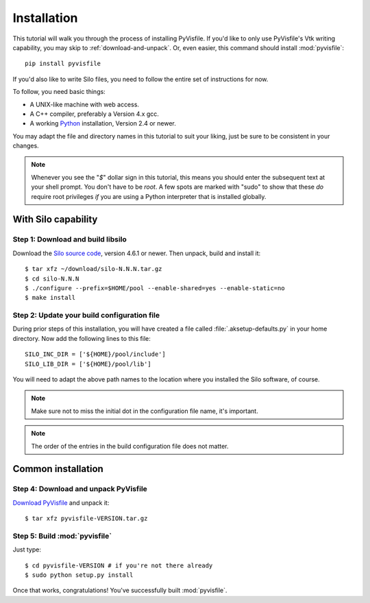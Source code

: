 .. highlight:: sh

Installation
============

This tutorial will walk you through the process of installing PyVisfile. If
you'd like to only use PyVisfile's Vtk writing capability, you may skip to
:ref:`download-and-unpack`. Or, even easier, this command should install
:mod:`pyvisfile`::

    pip install pyvisfile

If you'd also like to write Silo files, you need to follow the entire set of
instructions for now.

To follow, you need basic things:

* A UNIX-like machine with web access.
* A C++ compiler, preferably a Version 4.x gcc.
* A working `Python <http://www.python.org>`_ installation, Version 2.4 or newer.

You may adapt the file and directory names in this tutorial to suit
your liking, just be sure to be consistent in your changes.

.. note::

    Whenever you see the "`$`" dollar sign in this tutorial, this
    means you should enter the subsequent text at your shell prompt.
    You don't have to be `root`. A few spots are marked with "sudo" to
    show that these *do* require root privileges *if* you are using a
    Python interpreter that is installed globally.

With Silo capability
--------------------

Step 1: Download and build libsilo
^^^^^^^^^^^^^^^^^^^^^^^^^^^^^^^^^^

Download the `Silo source code
<https://wci.llnl.gov/codes/silo/downloads.html>`_, version 4.6.1 or
newer. Then unpack, build and install it::

    $ tar xfz ~/download/silo-N.N.N.tar.gz
    $ cd silo-N.N.N
    $ ./configure --prefix=$HOME/pool --enable-shared=yes --enable-static=no
    $ make install

Step 2: Update your build configuration file
^^^^^^^^^^^^^^^^^^^^^^^^^^^^^^^^^^^^^^^^^^^^

During prior steps of this installation, you will have created
a file called :file:`.aksetup-defaults.py`  in your home directory.
Now add the following lines to this file::

    SILO_INC_DIR = ['${HOME}/pool/include']
    SILO_LIB_DIR = ['${HOME}/pool/lib']

You will need to adapt the above path names to the location where you installed
the Silo software, of course.

.. note::

    Make sure not to miss the initial dot in the configuration file name,
    it's important.

.. note::

    The order of the entries in the build configuration file does not
    matter.

.. _download-and-unpack:

Common installation
-------------------

Step 4: Download and unpack PyVisfile
^^^^^^^^^^^^^^^^^^^^^^^^^^^^^^^^^^^^^

`Download PyVisfile <http://pypi.python.org/pypi/pyvisfile>`_ and unpack it::

    $ tar xfz pyvisfile-VERSION.tar.gz

Step 5: Build :mod:`pyvisfile`
^^^^^^^^^^^^^^^^^^^^^^^^^^^^^^

Just type::

    $ cd pyvisfile-VERSION # if you're not there already
    $ sudo python setup.py install

Once that works, congratulations! You've successfully built :mod:`pyvisfile`.
